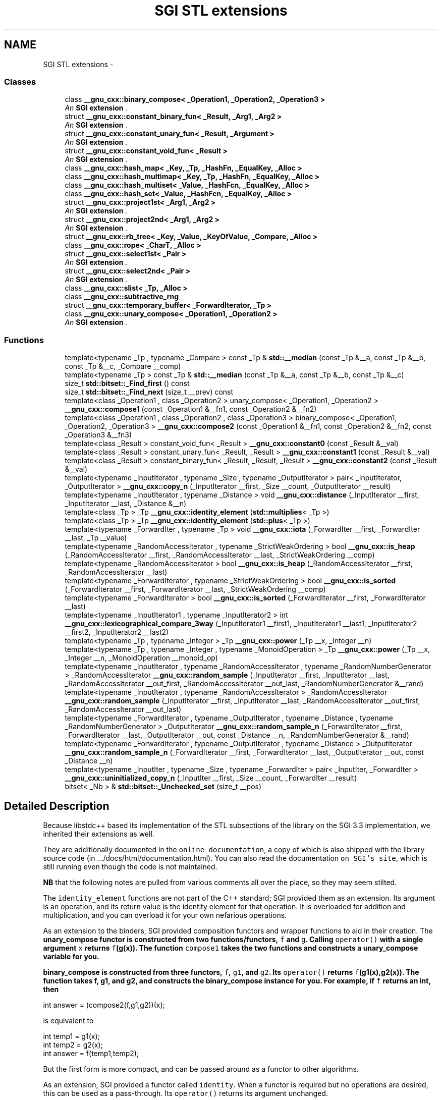 .TH "SGI STL extensions" 3 "21 Apr 2009" "libstdc++" \" -*- nroff -*-
.ad l
.nh
.SH NAME
SGI STL extensions \- 
.SS "Classes"

.in +1c
.ti -1c
.RI "class \fB__gnu_cxx::binary_compose< _Operation1, _Operation2, _Operation3 >\fP"
.br
.RI "\fIAn \fBSGI extension \fP. \fP"
.ti -1c
.RI "struct \fB__gnu_cxx::constant_binary_fun< _Result, _Arg1, _Arg2 >\fP"
.br
.RI "\fIAn \fBSGI extension \fP. \fP"
.ti -1c
.RI "struct \fB__gnu_cxx::constant_unary_fun< _Result, _Argument >\fP"
.br
.RI "\fIAn \fBSGI extension \fP. \fP"
.ti -1c
.RI "struct \fB__gnu_cxx::constant_void_fun< _Result >\fP"
.br
.RI "\fIAn \fBSGI extension \fP. \fP"
.ti -1c
.RI "class \fB__gnu_cxx::hash_map< _Key, _Tp, _HashFn, _EqualKey, _Alloc >\fP"
.br
.ti -1c
.RI "class \fB__gnu_cxx::hash_multimap< _Key, _Tp, _HashFn, _EqualKey, _Alloc >\fP"
.br
.ti -1c
.RI "class \fB__gnu_cxx::hash_multiset< _Value, _HashFcn, _EqualKey, _Alloc >\fP"
.br
.ti -1c
.RI "class \fB__gnu_cxx::hash_set< _Value, _HashFcn, _EqualKey, _Alloc >\fP"
.br
.ti -1c
.RI "struct \fB__gnu_cxx::project1st< _Arg1, _Arg2 >\fP"
.br
.RI "\fIAn \fBSGI extension \fP. \fP"
.ti -1c
.RI "struct \fB__gnu_cxx::project2nd< _Arg1, _Arg2 >\fP"
.br
.RI "\fIAn \fBSGI extension \fP. \fP"
.ti -1c
.RI "struct \fB__gnu_cxx::rb_tree< _Key, _Value, _KeyOfValue, _Compare, _Alloc >\fP"
.br
.ti -1c
.RI "class \fB__gnu_cxx::rope< _CharT, _Alloc >\fP"
.br
.ti -1c
.RI "struct \fB__gnu_cxx::select1st< _Pair >\fP"
.br
.RI "\fIAn \fBSGI extension \fP. \fP"
.ti -1c
.RI "struct \fB__gnu_cxx::select2nd< _Pair >\fP"
.br
.RI "\fIAn \fBSGI extension \fP. \fP"
.ti -1c
.RI "class \fB__gnu_cxx::slist< _Tp, _Alloc >\fP"
.br
.ti -1c
.RI "class \fB__gnu_cxx::subtractive_rng\fP"
.br
.ti -1c
.RI "struct \fB__gnu_cxx::temporary_buffer< _ForwardIterator, _Tp >\fP"
.br
.ti -1c
.RI "class \fB__gnu_cxx::unary_compose< _Operation1, _Operation2 >\fP"
.br
.RI "\fIAn \fBSGI extension \fP. \fP"
.in -1c
.SS "Functions"

.in +1c
.ti -1c
.RI "template<typename _Tp , typename _Compare > const _Tp & \fBstd::__median\fP (const _Tp &__a, const _Tp &__b, const _Tp &__c, _Compare __comp)"
.br
.ti -1c
.RI "template<typename _Tp > const _Tp & \fBstd::__median\fP (const _Tp &__a, const _Tp &__b, const _Tp &__c)"
.br
.ti -1c
.RI "size_t \fBstd::bitset::_Find_first\fP () const "
.br
.ti -1c
.RI "size_t \fBstd::bitset::_Find_next\fP (size_t __prev) const "
.br
.ti -1c
.RI "template<class _Operation1 , class _Operation2 > unary_compose< _Operation1, _Operation2 > \fB__gnu_cxx::compose1\fP (const _Operation1 &__fn1, const _Operation2 &__fn2)"
.br
.ti -1c
.RI "template<class _Operation1 , class _Operation2 , class _Operation3 > binary_compose< _Operation1, _Operation2, _Operation3 > \fB__gnu_cxx::compose2\fP (const _Operation1 &__fn1, const _Operation2 &__fn2, const _Operation3 &__fn3)"
.br
.ti -1c
.RI "template<class _Result > constant_void_fun< _Result > \fB__gnu_cxx::constant0\fP (const _Result &__val)"
.br
.ti -1c
.RI "template<class _Result > constant_unary_fun< _Result, _Result > \fB__gnu_cxx::constant1\fP (const _Result &__val)"
.br
.ti -1c
.RI "template<class _Result > constant_binary_fun< _Result, _Result, _Result > \fB__gnu_cxx::constant2\fP (const _Result &__val)"
.br
.ti -1c
.RI "template<typename _InputIterator , typename _Size , typename _OutputIterator > pair< _InputIterator, _OutputIterator > \fB__gnu_cxx::copy_n\fP (_InputIterator __first, _Size __count, _OutputIterator __result)"
.br
.ti -1c
.RI "template<typename _InputIterator , typename _Distance > void \fB__gnu_cxx::distance\fP (_InputIterator __first, _InputIterator __last, _Distance &__n)"
.br
.ti -1c
.RI "template<class _Tp > _Tp \fB__gnu_cxx::identity_element\fP (\fBstd::multiplies\fP< _Tp >)"
.br
.ti -1c
.RI "template<class _Tp > _Tp \fB__gnu_cxx::identity_element\fP (\fBstd::plus\fP< _Tp >)"
.br
.ti -1c
.RI "template<typename _ForwardIter , typename _Tp > void \fB__gnu_cxx::iota\fP (_ForwardIter __first, _ForwardIter __last, _Tp __value)"
.br
.ti -1c
.RI "template<typename _RandomAccessIterator , typename _StrictWeakOrdering > bool \fB__gnu_cxx::is_heap\fP (_RandomAccessIterator __first, _RandomAccessIterator __last, _StrictWeakOrdering __comp)"
.br
.ti -1c
.RI "template<typename _RandomAccessIterator > bool \fB__gnu_cxx::is_heap\fP (_RandomAccessIterator __first, _RandomAccessIterator __last)"
.br
.ti -1c
.RI "template<typename _ForwardIterator , typename _StrictWeakOrdering > bool \fB__gnu_cxx::is_sorted\fP (_ForwardIterator __first, _ForwardIterator __last, _StrictWeakOrdering __comp)"
.br
.ti -1c
.RI "template<typename _ForwardIterator > bool \fB__gnu_cxx::is_sorted\fP (_ForwardIterator __first, _ForwardIterator __last)"
.br
.ti -1c
.RI "template<typename _InputIterator1 , typename _InputIterator2 > int \fB__gnu_cxx::lexicographical_compare_3way\fP (_InputIterator1 __first1, _InputIterator1 __last1, _InputIterator2 __first2, _InputIterator2 __last2)"
.br
.ti -1c
.RI "template<typename _Tp , typename _Integer > _Tp \fB__gnu_cxx::power\fP (_Tp __x, _Integer __n)"
.br
.ti -1c
.RI "template<typename _Tp , typename _Integer , typename _MonoidOperation > _Tp \fB__gnu_cxx::power\fP (_Tp __x, _Integer __n, _MonoidOperation __monoid_op)"
.br
.ti -1c
.RI "template<typename _InputIterator , typename _RandomAccessIterator , typename _RandomNumberGenerator > _RandomAccessIterator \fB__gnu_cxx::random_sample\fP (_InputIterator __first, _InputIterator __last, _RandomAccessIterator __out_first, _RandomAccessIterator __out_last, _RandomNumberGenerator &__rand)"
.br
.ti -1c
.RI "template<typename _InputIterator , typename _RandomAccessIterator > _RandomAccessIterator \fB__gnu_cxx::random_sample\fP (_InputIterator __first, _InputIterator __last, _RandomAccessIterator __out_first, _RandomAccessIterator __out_last)"
.br
.ti -1c
.RI "template<typename _ForwardIterator , typename _OutputIterator , typename _Distance , typename _RandomNumberGenerator > _OutputIterator \fB__gnu_cxx::random_sample_n\fP (_ForwardIterator __first, _ForwardIterator __last, _OutputIterator __out, const _Distance __n, _RandomNumberGenerator &__rand)"
.br
.ti -1c
.RI "template<typename _ForwardIterator , typename _OutputIterator , typename _Distance > _OutputIterator \fB__gnu_cxx::random_sample_n\fP (_ForwardIterator __first, _ForwardIterator __last, _OutputIterator __out, const _Distance __n)"
.br
.ti -1c
.RI "template<typename _InputIter , typename _Size , typename _ForwardIter > pair< _InputIter, _ForwardIter > \fB__gnu_cxx::uninitialized_copy_n\fP (_InputIter __first, _Size __count, _ForwardIter __result)"
.br
.in -1c
.in +1c
.ti -1c
.RI "bitset< _Nb > & \fBstd::bitset::_Unchecked_set\fP (size_t __pos)"
.br
.in -1c
.SH "Detailed Description"
.PP 
Because libstdc++ based its implementation of the STL subsections of the library on the SGI 3.3 implementation, we inherited their extensions as well.
.PP
They are additionally documented in the \fConline documentation\fP, a copy of which is also shipped with the library source code (in .../docs/html/documentation.html). You can also read the documentation \fCon SGI's site\fP, which is still running even though the code is not maintained.
.PP
\fBNB\fP that the following notes are pulled from various comments all over the place, so they may seem stilted. 
.PP
.PP
The \fCidentity_element\fP functions are not part of the C++ standard; SGI provided them as an extension. Its argument is an operation, and its return value is the identity element for that operation. It is overloaded for addition and multiplication, and you can overload it for your own nefarious operations.
.PP
As an extension to the binders, SGI provided composition functors and wrapper functions to aid in their creation. The \fC\fBunary_compose\fP\fP functor is constructed from two functions/functors, \fCf\fP and \fCg\fP. Calling \fCoperator()\fP with a single argument \fCx\fP returns \fCf\fP(g(x)). The function \fCcompose1\fP takes the two functions and constructs a \fC\fBunary_compose\fP\fP variable for you.
.PP
\fC\fBbinary_compose\fP\fP is constructed from three functors, \fCf\fP, \fCg1\fP, and \fCg2\fP. Its \fCoperator()\fP returns \fCf\fP(g1(x),g2(x)). The function  takes f, g1, and g2, and constructs the \fC\fBbinary_compose\fP\fP instance for you. For example, if \fCf\fP returns an int, then 
.PP
.nf
  int answer = (compose2(f,g1,g2))(x);

.fi
.PP
 is equivalent to 
.PP
.nf
  int temp1 = g1(x);
  int temp2 = g2(x);
  int answer = f(temp1,temp2);

.fi
.PP
 But the first form is more compact, and can be passed around as a functor to other algorithms.
.PP
As an extension, SGI provided a functor called \fCidentity\fP. When a functor is required but no operations are desired, this can be used as a pass-through. Its \fCoperator()\fP returns its argument unchanged.
.PP
\fC\fBselect1st\fP\fP and \fC\fBselect2nd\fP\fP are extensions provided by SGI. Their \fCoperator()s\fP take a \fC\fBstd::pair\fP\fP as an argument, and return either the first member or the second member, respectively. They can be used (especially with the composition functors) to 'strip' data from a sequence before performing the remainder of an algorithm.
.PP
The \fCoperator()\fP of the \fC\fBproject1st\fP\fP functor takes two arbitrary arguments and returns the first one, while \fC\fBproject2nd\fP\fP returns the second one. They are extensions provided by SGI.
.PP
These three functors are each constructed from a single arbitrary variable/value. Later, their \fCoperator()s\fP completely ignore any arguments passed, and return the stored value.
.IP "\(bu" 2
\fCconstant_void_fun's\fP \fCoperator()\fP takes no arguments
.IP "\(bu" 2
\fCconstant_unary_fun's\fP \fCoperator()\fP takes one argument (ignored)
.IP "\(bu" 2
\fCconstant_binary_fun's\fP \fCoperator()\fP takes two arguments (ignored)
.PP
.PP
The helper creator functions \fCconstant0\fP, \fCconstant1\fP, and \fCconstant2\fP each take a 'result' argument and construct variables of the appropriate functor type. 
.SH "Function Documentation"
.PP 
.SS "template<typename _Tp , typename _Compare > const _Tp& std::__median (const _Tp & __a, const _Tp & __b, const _Tp & __c, _Compare __comp)\fC [inline]\fP"
.PP
Find the median of three values using a predicate for comparison. 
.PP
\fBParameters:\fP
.RS 4
\fIa\fP A value. 
.br
\fIb\fP A value. 
.br
\fIc\fP A value. 
.br
\fIcomp\fP A binary predicate. 
.RE
.PP
\fBReturns:\fP
.RS 4
One of \fCa\fP, \fCb\fP or \fCc\fP.
.RE
.PP
If \fC{l\fP,m,n} is some convolution of \fC{a\fP,b,c} such that \fCcomp(l,m)\fP and \fCcomp(m,n)\fP are both true then the value returned will be \fCm\fP. This is an SGI extension. 
.PP
Definition at line 119 of file stl_algo.h.
.SS "template<typename _Tp > const _Tp& std::__median (const _Tp & __a, const _Tp & __b, const _Tp & __c)\fC [inline]\fP"
.PP
Find the median of three values. 
.PP
\fBParameters:\fP
.RS 4
\fIa\fP A value. 
.br
\fIb\fP A value. 
.br
\fIc\fP A value. 
.RE
.PP
\fBReturns:\fP
.RS 4
One of \fCa\fP, \fCb\fP or \fCc\fP.
.RE
.PP
If \fC{l\fP,m,n} is some convolution of \fC{a\fP,b,c} such that \fCl<=m<=n\fP then the value returned will be \fCm\fP. This is an SGI extension. 
.PP
Definition at line 85 of file stl_algo.h.
.PP
Referenced by std::__introsort_loop().
.SS "template<size_t _Nb> size_t \fBstd::bitset\fP< _Nb >::_Find_first () const\fC [inline, inherited]\fP"
.PP
Finds the index of the first 'on' bit. 
.PP
\fBReturns:\fP
.RS 4
The index of the first bit \fBset\fP, or \fBsize()\fP if not found.
.RE
.PP
\fBSee also:\fP
.RS 4
\fB_Find_next\fP 
.RE
.PP

.PP
Definition at line 1207 of file bitset.
.SS "template<size_t _Nb> size_t \fBstd::bitset\fP< _Nb >::_Find_next (size_t __prev) const\fC [inline, inherited]\fP"
.PP
Finds the index of the next 'on' bit after prev. 
.PP
\fBReturns:\fP
.RS 4
The index of the next bit \fBset\fP, or \fBsize()\fP if not found. 
.RE
.PP
\fBParameters:\fP
.RS 4
\fIprev\fP Where to start searching.
.RE
.PP
\fBSee also:\fP
.RS 4
\fB_Find_first\fP 
.RE
.PP

.PP
Definition at line 1218 of file bitset.
.SS "template<size_t _Nb> bitset<_Nb>& \fBstd::bitset\fP< _Nb >::_Unchecked_set (size_t __pos)\fC [inline, inherited]\fP"
.PP
These versions of single-bit \fBset\fP, reset, flip, and test are extensions from the SGI version. They do no range checking. 
.PP
Definition at line 872 of file bitset.
.SS "template<class _Operation1 , class _Operation2 > unary_compose<_Operation1, _Operation2> __gnu_cxx::compose1 (const _Operation1 & __fn1, const _Operation2 & __fn2)\fC [inline]\fP"
.PP
An \fBSGI extension \fP. 
.PP
Definition at line 145 of file ext/functional.
.SS "template<class _Operation1 , class _Operation2 , class _Operation3 > binary_compose<_Operation1, _Operation2, _Operation3> __gnu_cxx::compose2 (const _Operation1 & __fn1, const _Operation2 & __fn2, const _Operation3 & __fn3)\fC [inline]\fP"
.PP
An \fBSGI extension \fP. 
.PP
Definition at line 172 of file ext/functional.
.SS "template<class _Result > constant_void_fun<_Result> __gnu_cxx::constant0 (const _Result & __val)\fC [inline]\fP"
.PP
An \fBSGI extension \fP. 
.PP
Definition at line 326 of file ext/functional.
.SS "template<class _Result > constant_unary_fun<_Result, _Result> __gnu_cxx::constant1 (const _Result & __val)\fC [inline]\fP"
.PP
An \fBSGI extension \fP. 
.PP
Definition at line 332 of file ext/functional.
.SS "template<class _Result > constant_binary_fun<_Result,_Result,_Result> __gnu_cxx::constant2 (const _Result & __val)\fC [inline]\fP"
.PP
An \fBSGI extension \fP. 
.PP
Definition at line 338 of file ext/functional.
.SS "template<typename _InputIterator , typename _Size , typename _OutputIterator > pair<_InputIterator, _OutputIterator> __gnu_cxx::copy_n (_InputIterator __first, _Size __count, _OutputIterator __result)\fC [inline]\fP"
.PP
Copies the range [first,first+count) into [result,result+count). 
.PP
\fBParameters:\fP
.RS 4
\fIfirst\fP An input iterator. 
.br
\fIcount\fP The number of elements to copy. 
.br
\fIresult\fP An output iterator. 
.RE
.PP
\fBReturns:\fP
.RS 4
A \fBstd::pair\fP composed of first+count and result+count.
.RE
.PP
This is an SGI extension. This inline function will boil down to a call to \fCmemmove\fP whenever possible. Failing that, if random access iterators are passed, then the loop count will be known (and therefore a candidate for compiler optimizations such as unrolling). 
.PP
Definition at line 119 of file ext/algorithm.
.PP
References std::__iterator_category().
.SS "template<typename _InputIterator , typename _Distance > void __gnu_cxx::distance (_InputIterator __first, _InputIterator __last, _Distance & __n)\fC [inline]\fP"
.PP
This is an SGI extension.
.PP
\fBTodo\fP
.RS 4
Doc me! See doc/doxygen/TODO and http://gcc.gnu.org/ml/libstdc++/2002-02/msg00003.html for more. 
.RE
.PP

.PP
Definition at line 103 of file ext/iterator.
.PP
References std::__iterator_category().
.SS "template<class _Tp > _Tp __gnu_cxx::identity_element (\fBstd::multiplies\fP< _Tp >)\fC [inline]\fP"
.PP
An \fBSGI extension \fP. 
.PP
Definition at line 93 of file ext/functional.
.SS "template<class _Tp > _Tp __gnu_cxx::identity_element (\fBstd::plus\fP< _Tp >)\fC [inline]\fP"
.PP
An \fBSGI extension \fP. 
.PP
Definition at line 87 of file ext/functional.
.SS "template<typename _ForwardIter , typename _Tp > void __gnu_cxx::iota (_ForwardIter __first, _ForwardIter __last, _Tp __value)\fC [inline]\fP"
.PP
This is an SGI extension.
.PP
\fBTodo\fP
.RS 4
Doc me! See doc/doxygen/TODO and http://gcc.gnu.org/ml/libstdc++/2002-02/msg00003.html for more. 
.RE
.PP

.PP
Definition at line 132 of file ext/numeric.
.SS "template<typename _RandomAccessIterator , typename _StrictWeakOrdering > bool __gnu_cxx::is_heap (_RandomAccessIterator __first, _RandomAccessIterator __last, _StrictWeakOrdering __comp)\fC [inline]\fP"
.PP
This is an SGI extension.
.PP
\fBTodo\fP
.RS 4
Doc me! See doc/doxygen/TODO and http://gcc.gnu.org/ml/libstdc++/2002-02/msg00003.html for more. 
.RE
.PP

.PP
Definition at line 452 of file ext/algorithm.
.SS "template<typename _RandomAccessIterator > bool __gnu_cxx::is_heap (_RandomAccessIterator __first, _RandomAccessIterator __last)\fC [inline]\fP"
.PP
This is an SGI extension.
.PP
\fBTodo\fP
.RS 4
Doc me! See doc/doxygen/TODO and http://gcc.gnu.org/ml/libstdc++/2002-02/msg00003.html for more. 
.RE
.PP

.PP
Definition at line 433 of file ext/algorithm.
.SS "template<typename _ForwardIterator , typename _StrictWeakOrdering > bool __gnu_cxx::is_sorted (_ForwardIterator __first, _ForwardIterator __last, _StrictWeakOrdering __comp)\fC [inline]\fP"
.PP
This is an SGI extension.
.PP
\fBTodo\fP
.RS 4
Doc me! See doc/doxygen/TODO and http://gcc.gnu.org/ml/libstdc++/2002-02/msg00003.html for more. 
.RE
.PP

.PP
Definition at line 502 of file ext/algorithm.
.SS "template<typename _ForwardIterator > bool __gnu_cxx::is_sorted (_ForwardIterator __first, _ForwardIterator __last)\fC [inline]\fP"
.PP
This is an SGI extension.
.PP
\fBTodo\fP
.RS 4
Doc me! See doc/doxygen/TODO and http://gcc.gnu.org/ml/libstdc++/2002-02/msg00003.html for more. 
.RE
.PP

.PP
Definition at line 477 of file ext/algorithm.
.SS "template<typename _InputIterator1 , typename _InputIterator2 > int __gnu_cxx::lexicographical_compare_3way (_InputIterator1 __first1, _InputIterator1 __last1, _InputIterator2 __first2, _InputIterator2 __last2)\fC [inline]\fP"
.PP
\fCmemcmp\fP on steroids. 
.PP
\fBParameters:\fP
.RS 4
\fIfirst1\fP An input iterator. 
.br
\fIlast1\fP An input iterator. 
.br
\fIfirst2\fP An input iterator. 
.br
\fIlast2\fP An input iterator. 
.RE
.PP
\fBReturns:\fP
.RS 4
An int, as with \fCmemcmp\fP.
.RE
.PP
The return value will be less than zero if the first range is 'lexigraphically less than' the second, greater than zero if the second range is 'lexigraphically less than' the first, and zero otherwise. This is an SGI extension. 
.PP
Definition at line 199 of file ext/algorithm.
.SS "template<typename _Tp , typename _Integer > _Tp __gnu_cxx::power (_Tp __x, _Integer __n)\fC [inline]\fP"
.PP
This is an SGI extension.
.PP
\fBTodo\fP
.RS 4
Doc me! See doc/doxygen/TODO and http://gcc.gnu.org/ml/libstdc++/2002-02/msg00003.html for more. 
.RE
.PP

.PP
Definition at line 121 of file ext/numeric.
.SS "template<typename _Tp , typename _Integer , typename _MonoidOperation > _Tp __gnu_cxx::power (_Tp __x, _Integer __n, _MonoidOperation __monoid_op)\fC [inline]\fP"
.PP
This is an SGI extension.
.PP
\fBTodo\fP
.RS 4
Doc me! See doc/doxygen/TODO and http://gcc.gnu.org/ml/libstdc++/2002-02/msg00003.html for more. 
.RE
.PP

.PP
Definition at line 111 of file ext/numeric.
.SS "template<typename _InputIterator , typename _RandomAccessIterator , typename _RandomNumberGenerator > _RandomAccessIterator __gnu_cxx::random_sample (_InputIterator __first, _InputIterator __last, _RandomAccessIterator __out_first, _RandomAccessIterator __out_last, _RandomNumberGenerator & __rand)\fC [inline]\fP"
.PP
This is an SGI extension.
.PP
\fBTodo\fP
.RS 4
Doc me! See doc/doxygen/TODO and http://gcc.gnu.org/ml/libstdc++/2002-02/msg00003.html for more. 
.RE
.PP

.PP
Definition at line 409 of file ext/algorithm.
.SS "template<typename _InputIterator , typename _RandomAccessIterator > _RandomAccessIterator __gnu_cxx::random_sample (_InputIterator __first, _InputIterator __last, _RandomAccessIterator __out_first, _RandomAccessIterator __out_last)\fC [inline]\fP"
.PP
This is an SGI extension.
.PP
\fBTodo\fP
.RS 4
Doc me! See doc/doxygen/TODO and http://gcc.gnu.org/ml/libstdc++/2002-02/msg00003.html for more. 
.RE
.PP

.PP
Definition at line 386 of file ext/algorithm.
.SS "template<typename _ForwardIterator , typename _OutputIterator , typename _Distance , typename _RandomNumberGenerator > _OutputIterator __gnu_cxx::random_sample_n (_ForwardIterator __first, _ForwardIterator __last, _OutputIterator __out, const _Distance __n, _RandomNumberGenerator & __rand)\fC [inline]\fP"
.PP
This is an SGI extension.
.PP
\fBTodo\fP
.RS 4
Doc me! See doc/doxygen/TODO and http://gcc.gnu.org/ml/libstdc++/2002-02/msg00003.html for more. 
.RE
.PP

.PP
Definition at line 299 of file ext/algorithm.
.PP
References std::distance(), and __gnu_parallel::min().
.SS "template<typename _ForwardIterator , typename _OutputIterator , typename _Distance > _OutputIterator __gnu_cxx::random_sample_n (_ForwardIterator __first, _ForwardIterator __last, _OutputIterator __out, const _Distance __n)\fC [inline]\fP"
.PP
This is an SGI extension.
.PP
\fBTodo\fP
.RS 4
Doc me! See doc/doxygen/TODO and http://gcc.gnu.org/ml/libstdc++/2002-02/msg00003.html for more. 
.RE
.PP

.PP
Definition at line 265 of file ext/algorithm.
.PP
References std::distance(), and __gnu_parallel::min().
.SS "template<typename _InputIter , typename _Size , typename _ForwardIter > pair<_InputIter, _ForwardIter> __gnu_cxx::uninitialized_copy_n (_InputIter __first, _Size __count, _ForwardIter __result)\fC [inline]\fP"
.PP
Copies the range [first,last) into result. 
.PP
\fBParameters:\fP
.RS 4
\fIfirst\fP An input iterator. 
.br
\fIlast\fP An input iterator. 
.br
\fIresult\fP An output iterator. 
.RE
.PP
\fBReturns:\fP
.RS 4
result + (first - last)
.RE
.PP
Like copy(), but does not require an initialized output range. 
.PP
Definition at line 121 of file ext/memory.
.PP
References std::__iterator_category().
.SH "Author"
.PP 
Generated automatically by Doxygen for libstdc++ from the source code.
